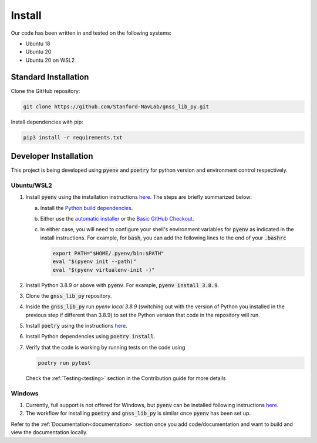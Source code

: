 Install
=======

Our code has been written in and tested on the following systems:

- Ubuntu 18
- Ubuntu 20
- Ubuntu 20 on WSL2

Standard Installation
---------------------

Clone the GitHub repository:

.. code-block:: bash

    git clone https://github.com/Stanford-NavLab/gnss_lib_py.git

Install dependencies with pip:

.. code-block:: bash

    pip3 install -r requirements.txt

.. _developer install:

Developer Installation
----------------------

This project is being developed using :code:`pyenv` and :code:`poetry`
for python version and environment control respectively.

Ubuntu/WSL2
+++++++++++

1. Install :code:`pyenv` using the installation instructions
   `here <https://github.com/pyenv/pyenv#installation>`__. The steps are
   briefly summarized below:

   a. Install the `Python build dependencies <https://github.com/pyenv/pyenv/wiki#suggested-build-environment>`__.

   b. Either use the `automatic installer <https://github.com/pyenv/pyenv-installer>`__
      or the `Basic GitHub Checkout <https://github.com/pyenv/pyenv#basic-github-checkout>`__.

   c. In either case, you will need to configure your shell's
      environment variables for :code:`pyenv` as indicated in the install
      instructions. For example, for :code:`bash`, you can add the
      following lines to the end of your :code:`.bashrc`

      .. code-block:: bash

         export PATH="$HOME/.pyenv/bin:$PATH"
         eval "$(pyenv init --path)"
         eval "$(pyenv virtualenv-init -)"

2. Install Python 3.8.9 or above with :code:`pyenv`. For example,
   :code:`pyenv install 3.8.9`.

3. Clone the :code:`gnss_lib_py` repository.

4. Inside the :code:`gnss_lib_py` run `pyenv local 3.8.9` (switching
   out with the version of Python you installed in the previous step
   if different than 3.8.9) to set the Python version that code in the
   repository will run.

5. Install :code:`poetry` using the instructions
   `here <https://python-poetry.org/docs/master/#installation>`__.

6. Install Python dependencies using :code:`poetry install`.

7. Verify that the code is working by running tests on the code using

   .. code-block:: bash

      poetry run pytest

   Check the :ref:`Testing<testing>` section in the Contribution guide
   for more details

Windows
+++++++

1. Currently, full support is not offered for Windows, but :code:`pyenv`
   can be installed following instructions
   `here <https://pypi.org/project/pyenv-win/>`__.

2. The workflow for installing :code:`poetry` and :code:`gnss_lib_py` is
   similar once :code:`pyenv` has been set up.


Refer to the :ref:`Documentation<documentation>` section once you add
code/documentation and want to build and view the documentation locally.
